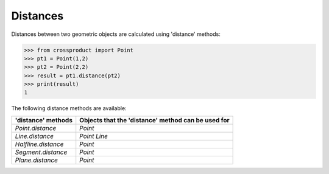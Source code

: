 
Distances
=========

Distances between two geometric objects are calculated using 'distance' methods:

.. code-block:: python

   >>> from crossproduct import Point
   >>> pt1 = Point(1,2)
   >>> pt2 = Point(2,2)
   >>> result = pt1.distance(pt2)
   >>> print(result)
   1

The following distance methods are available:

+----------------------------------------------------------------------------+---------------------------------------------------------------------+
| 'distance' methods                                                         | Objects that the 'distance' method can be used for                  |
+============================================================================+=====================================================================+
| `Point.distance`                                                           | `Point`                                                             |
+----------------------------------------------------------------------------+---------------------------------------------------------------------+
| `Line.distance`                                                            | `Point`                                                             |
|                                                                            | `Line`                                                              |
+----------------------------------------------------------------------------+---------------------------------------------------------------------+
| `Halfline.distance`                                                        | `Point`                                                             |
+----------------------------------------------------------------------------+---------------------------------------------------------------------+
| `Segment.distance`                                                         | `Point`                                                             |
+----------------------------------------------------------------------------+---------------------------------------------------------------------+
| `Plane.distance`                                                           | `Point`                                                             |
+----------------------------------------------------------------------------+---------------------------------------------------------------------+